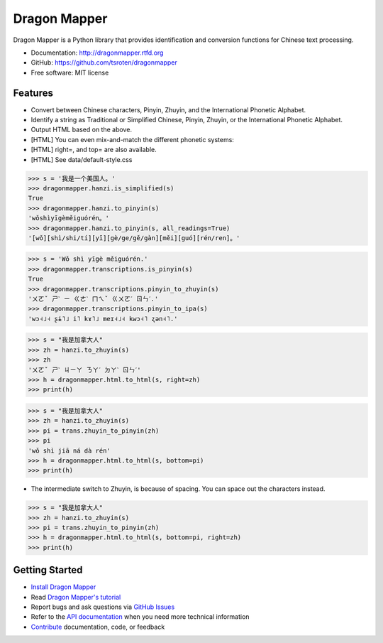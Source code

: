 =============
Dragon Mapper
=============

.. image:: https://badge.fury.io/py/dragonmapper.png
    :target: http://badge.fury.io/py/dragonmapper

.. image:: https://travis-ci.org/tsroten/dragonmapper.png?branch=develop
        :target: https://travis-ci.org/tsroten/dragonmapper

Dragon Mapper is a Python library that provides identification and conversion
functions for Chinese text processing.

* Documentation: http://dragonmapper.rtfd.org
* GitHub: https://github.com/tsroten/dragonmapper
* Free software: MIT license

Features
--------

* Convert between Chinese characters, Pinyin, Zhuyin, and the International
  Phonetic Alphabet.
* Identify a string as Traditional or Simplified Chinese, Pinyin, Zhuyin, or
  the International Phonetic Alphabet.
* Output HTML based on the above.
* [HTML] You can even mix-and-match the different phonetic systems:
* [HTML] right=, and top= are also available.
* [HTML] See data/default-style.css

.. code:: python

    >>> s = '我是一个美国人。'
    >>> dragonmapper.hanzi.is_simplified(s)
    True
    >>> dragonmapper.hanzi.to_pinyin(s)
    'wǒshìyīgèměiguórén。'
    >>> dragonmapper.hanzi.to_pinyin(s, all_readings=True)
    '[wǒ][shì/shi/tí][yī][gè/ge/gě/gàn][měi][guó][rén/ren]。'

.. code:: python

    >>> s = 'Wǒ shì yīgè měiguórén.'
    >>> dragonmapper.transcriptions.is_pinyin(s)
    True
    >>> dragonmapper.transcriptions.pinyin_to_zhuyin(s)
    'ㄨㄛˇ ㄕˋ ㄧ ㄍㄜˋ ㄇㄟˇ ㄍㄨㄛˊ ㄖㄣˊ.'
    >>> dragonmapper.transcriptions.pinyin_to_ipa(s)
    'wɔ˧˩˧ ʂɨ˥˩ i˥ kɤ˥˩ meɪ˧˩˧ kwɔ˧˥ ʐən˧˥.'

.. code:: python

    >>> s = "我是加拿大人"
    >>> zh = hanzi.to_zhuyin(s)
    >>> zh
    'ㄨㄛˇ ㄕˋ ㄐㄧㄚ ㄋㄚˊ ㄉㄚˋ ㄖㄣˊ'
    >>> h = dragonmapper.html.to_html(s, right=zh)
    >>> print(h)

.. image:: http://s25.postimg.org/82l3nbfrz/Screenshot_from_2016_06_03_11_16_14.png
        :target: http://postimg.org/image/m90uijqmz/

.. code:: python

    >>> s = "我是加拿大人"
    >>> zh = hanzi.to_zhuyin(s)
    >>> pi = trans.zhuyin_to_pinyin(zh)
    >>> pi
    'wǒ shì jiā ná dà rén'
    >>> h = dragonmapper.html.to_html(s, bottom=pi)
    >>> print(h)

* The intermediate switch to Zhuyin, is because of spacing. You can space out the characters instead.
.. image:: http://s25.postimg.org/9vo0bn0yn/Screenshot_from_2016_06_03_11_16_39.png
        :target: http://postimg.org/image/j3g8sc80r/

.. code:: python

    >>> s = "我是加拿大人"
    >>> zh = hanzi.to_zhuyin(s)
    >>> pi = trans.zhuyin_to_pinyin(zh)
    >>> h = dragonmapper.html.to_html(s, bottom=pi, right=zh)
    >>> print(h)

.. image:: http://s25.postimg.org/9g854vpnj/Screenshot_from_2016_06_03_11_16_57.png
        :target: http://postimg.org/image/m90uijqmz/

Getting Started
---------------
* `Install Dragon Mapper <http://dragonmapper.readthedocs.org/en/latest/installation.html>`_
* Read `Dragon Mapper's tutorial <http://dragonmapper.readthedocs.org/en/latest/tutorial.html>`_
* Report bugs and ask questions via `GitHub Issues <https://github.com/tsroten/dragonmapper>`_
* Refer to the `API documentation <http://dragonmapper.readthedocs.org/en/latest/api.html>`_ when you need more technical information
* `Contribute <http://dragonmapper.readthedocs.org/en/latest/contributing.html>`_ documentation, code, or feedback
